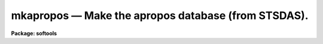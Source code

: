 mkapropos — Make the apropos database (from STSDAS).
====================================================

**Package: softools**

.. raw:: html

  <BODY>
  <TABLE WIDTH="100%" BORDER=0><TR>
  <TD ALIGN=LEFT><FONT SIZE=4>
  <B>mkapropos (Aug16)</B></FONT></TD>
  <TD ALIGN=CENTER><FONT SIZE=4>
  <B>softools</B>
  </FONT></TD>
  <TD ALIGN=RIGHT><FONT SIZE=4>
  <B>mkapropos (Aug16)</B></FONT></TD>
  </TR></TABLE><P>
  <TITLE>mkapropos</TITLE>
  <UL>
  </UL>
  <H2><A NAME="s_name">NAME</A></H2>
  <! BeginSection: 'NAME'>
  <UL>
  mkapropos -- Make the apropos database.
  </UL>
  <! EndSection:   'NAME'>
  <H2><A NAME="s_usage">USAGE</A></H2>
  <! BeginSection: 'USAGE'>
  <UL>
  mkapropos pkglist aproposdb
  </UL>
  <! EndSection:   'USAGE'>
  <H2><A NAME="s_description">DESCRIPTION</A></H2>
  <! BeginSection: 'DESCRIPTION'>
  <UL>
  The 'mkapropos' task descends a tree of help directory ('.hd') files
  and compiles a text database from the information found there, specifically
  from the package menu files ('.men').
  <P>
  The apropos database is used to speed global searches when information
  is requested for a particular subject.
  Each line of the apropos database contains the name of the task or package,
  along with a brief description (from the '.men' files) and its package.
  <P>
  By default, 'mkapropos' parameters are set to recompile the standard
  IRAF and NOAO apropos database (placed in 'lib$apropos.db'), although any other
  similar database may be recompiled, for example, for other add-on packages such
  as 'stsdas', 'xray' and 'ctio'. 
  <P>
  Additionally, you can build apropos databases for your own packages.
  <P>
  This is the mkapropos from stsdas.toolbox.tools, copied into Ureka/AstroConda
  IRAF's softools to facilitate building IRAF packages before stsdas is installed.
  </UL>
  <! EndSection:   'DESCRIPTION'>
  <H2><A NAME="s_parameters">PARAMETERS</A></H2>
  <! BeginSection: 'PARAMETERS'>
  <UL>
  <DL>
  <DT><B><A NAME="l_pkglist">pkglist = "<TT>iraf, noao</TT>" [string]</A></B></DT>
  <! Sec='PARAMETERS' Level=0 Label='pkglist' Line='pkglist = "iraf, noao" [string]'>
  <DD>The names of the packages to examine when building the apropos database.
  By default, the
  IRAF, NOAO, and STSDAS packages are used.   Any IRAF external package may be 
  included.
  </DD>
  </DL>
  <DL>
  <DT><B><A NAME="l_helpdir">helpdir = "<TT>lib/root.hd</TT>" [string]</A></B></DT>
  <! Sec='PARAMETERS' Level=0 Label='helpdir' Line='helpdir = "lib/root.hd" [string]'>
  <DD>The filename of the root help directory file ('.hd' file)
  defining the help tree to be updated. This string is appended to each of the
  packages listed in the 'pkglist' parameter above. 
  </DD>
  </DL>
  <DL>
  <DT><B><A NAME="l_aproposdb">aproposdb = "<TT>lib$apropos.db</TT>" [string]</A></B></DT>
  <! Sec='PARAMETERS' Level=0 Label='aproposdb' Line='aproposdb = "lib$apropos.db" [string]'>
  <DD>The filename of the apropos database to be written. 
  </DD>
  </DL>
  <DL>
  <DT><B><A NAME="l_verbose">verbose = no [boolean]</A></B></DT>
  <! Sec='PARAMETERS' Level=0 Label='verbose' Line='verbose = no [boolean]'>
  <DD>Print a detailed description of the help database as it is compiled?
  <P>
  A more concise summary listing only the packages and the number
  of help modules in each package is printed by default.
  </DD>
  </DL>
  </UL>
  <! EndSection:   'PARAMETERS'>
  <H2><A NAME="s_examples">EXAMPLES</A></H2>
  <! BeginSection: 'EXAMPLES'>
  <UL>
  1. Update the stsdas package apropos database.
  <P>
  <PRE>
    cl&gt; mkapropos stsdas lib/root.hd stsdas$lib/apropos.db
  </PRE>
  <P>
  2. Update a user apropos database.
  <P>
  <PRE>
    cl&gt; mkap pkglist=home helpdir=myroot.hd aproposdb=my.db
  </PRE>
  </UL>
  <! EndSection:   'EXAMPLES'>
  <H2><A NAME="s_see_also">SEE ALSO</A></H2>
  <! BeginSection: 'SEE ALSO'>
  <UL>
  apropos, mkhelpdb
  </UL>
  <! EndSection:    'SEE ALSO'>
  
  <! Contents: 'NAME' 'USAGE' 'DESCRIPTION' 'PARAMETERS' 'EXAMPLES' 'SEE ALSO'  >
  
  </BODY>
  </HTML>
